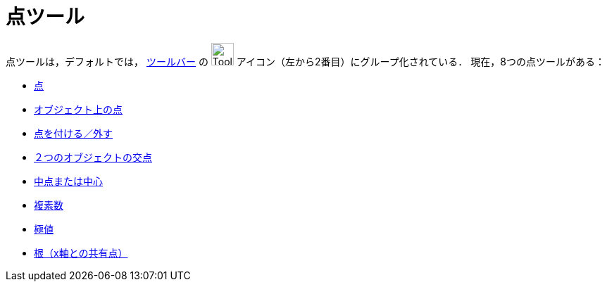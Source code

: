 = 点ツール
:page-en: tools/Point_Tools
ifdef::env-github[:imagesdir: /ja/modules/ROOT/assets/images]

点ツールは，デフォルトでは， xref:./Toolbar.adoc[ツールバー] の image:Tool_New_Point.gif[Tool New Point.gif,width=32,height=32] アイコン（左から2番目）にグループ化されている． 現在，8つの点ツールがある：

* xref:/tools/点.adoc[点]
* xref:/tools/オブジェクト上の点.adoc[オブジェクト上の点]
* xref:/tools/点を付ける／外す.adoc[点を付ける／外す]
* xref:/tools/２つのオブジェクトの交点.adoc[２つのオブジェクトの交点]
* xref:/tools/中点または中心.adoc[中点または中心]
* xref:/tools/複素数.adoc[複素数]
* xref:/tools/極値.adoc[極値]
* xref:/tools/根（x軸との共有点）.adoc[根（x軸との共有点）]
